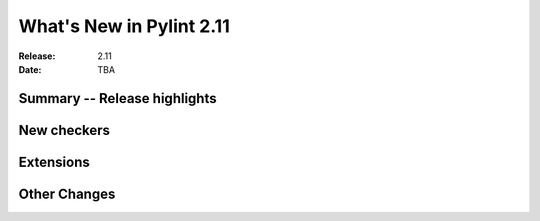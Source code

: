 ***************************
 What's New in Pylint 2.11
***************************

:Release: 2.11
:Date: TBA

Summary -- Release highlights
=============================


New checkers
============


Extensions
==========


Other Changes
=============
